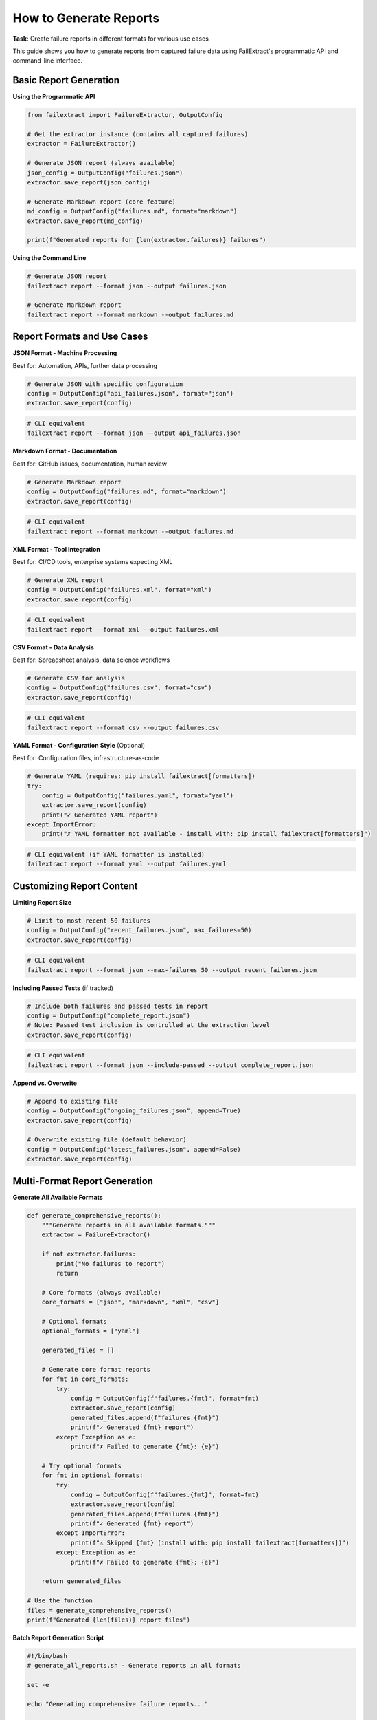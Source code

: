 How to Generate Reports
=======================

**Task**: Create failure reports in different formats for various use cases

This guide shows you how to generate reports from captured failure data using FailExtract's programmatic API and command-line interface.

Basic Report Generation
-----------------------

**Using the Programmatic API**

.. code-block:: python

   from failextract import FailureExtractor, OutputConfig

   # Get the extractor instance (contains all captured failures)
   extractor = FailureExtractor()

   # Generate JSON report (always available)
   json_config = OutputConfig("failures.json")
   extractor.save_report(json_config)

   # Generate Markdown report (core feature) 
   md_config = OutputConfig("failures.md", format="markdown")
   extractor.save_report(md_config)

   print(f"Generated reports for {len(extractor.failures)} failures")

**Using the Command Line**

.. code-block:: bash

   # Generate JSON report
   failextract report --format json --output failures.json

   # Generate Markdown report
   failextract report --format markdown --output failures.md

Report Formats and Use Cases
-----------------------------

**JSON Format - Machine Processing**

Best for: Automation, APIs, further data processing

.. code-block:: python

   # Generate JSON with specific configuration
   config = OutputConfig("api_failures.json", format="json")
   extractor.save_report(config)

.. code-block:: bash

   # CLI equivalent
   failextract report --format json --output api_failures.json

**Markdown Format - Documentation**

Best for: GitHub issues, documentation, human review

.. code-block:: python

   # Generate Markdown report
   config = OutputConfig("failures.md", format="markdown")
   extractor.save_report(config)

.. code-block:: bash

   # CLI equivalent  
   failextract report --format markdown --output failures.md

**XML Format - Tool Integration**

Best for: CI/CD tools, enterprise systems expecting XML

.. code-block:: python

   # Generate XML report
   config = OutputConfig("failures.xml", format="xml")
   extractor.save_report(config)

.. code-block:: bash

   # CLI equivalent
   failextract report --format xml --output failures.xml

**CSV Format - Data Analysis**

Best for: Spreadsheet analysis, data science workflows

.. code-block:: python

   # Generate CSV for analysis
   config = OutputConfig("failures.csv", format="csv")
   extractor.save_report(config)

.. code-block:: bash

   # CLI equivalent
   failextract report --format csv --output failures.csv

**YAML Format - Configuration Style** (Optional)

Best for: Configuration files, infrastructure-as-code

.. code-block:: python

   # Generate YAML (requires: pip install failextract[formatters])
   try:
       config = OutputConfig("failures.yaml", format="yaml")
       extractor.save_report(config)
       print("✓ Generated YAML report")
   except ImportError:
       print("✗ YAML formatter not available - install with: pip install failextract[formatters]")

.. code-block:: bash

   # CLI equivalent (if YAML formatter is installed)
   failextract report --format yaml --output failures.yaml

Customizing Report Content
---------------------------

**Limiting Report Size**

.. code-block:: python

   # Limit to most recent 50 failures
   config = OutputConfig("recent_failures.json", max_failures=50)
   extractor.save_report(config)

.. code-block:: bash

   # CLI equivalent
   failextract report --format json --max-failures 50 --output recent_failures.json

**Including Passed Tests** (if tracked)

.. code-block:: python

   # Include both failures and passed tests in report
   config = OutputConfig("complete_report.json")
   # Note: Passed test inclusion is controlled at the extraction level
   extractor.save_report(config)

.. code-block:: bash

   # CLI equivalent
   failextract report --format json --include-passed --output complete_report.json

**Append vs. Overwrite**

.. code-block:: python

   # Append to existing file
   config = OutputConfig("ongoing_failures.json", append=True)
   extractor.save_report(config)

   # Overwrite existing file (default behavior)
   config = OutputConfig("latest_failures.json", append=False)
   extractor.save_report(config)

Multi-Format Report Generation
-------------------------------

**Generate All Available Formats**

.. code-block:: python

   def generate_comprehensive_reports():
       """Generate reports in all available formats."""
       extractor = FailureExtractor()
       
       if not extractor.failures:
           print("No failures to report")
           return
       
       # Core formats (always available)
       core_formats = ["json", "markdown", "xml", "csv"]
       
       # Optional formats
       optional_formats = ["yaml"]
       
       generated_files = []
       
       # Generate core format reports
       for fmt in core_formats:
           try:
               config = OutputConfig(f"failures.{fmt}", format=fmt)
               extractor.save_report(config)
               generated_files.append(f"failures.{fmt}")
               print(f"✓ Generated {fmt} report")
           except Exception as e:
               print(f"✗ Failed to generate {fmt}: {e}")
       
       # Try optional formats
       for fmt in optional_formats:
           try:
               config = OutputConfig(f"failures.{fmt}", format=fmt)
               extractor.save_report(config)
               generated_files.append(f"failures.{fmt}")
               print(f"✓ Generated {fmt} report")
           except ImportError:
               print(f"⚠ Skipped {fmt} (install with: pip install failextract[formatters])")
           except Exception as e:
               print(f"✗ Failed to generate {fmt}: {e}")
       
       return generated_files

   # Use the function
   files = generate_comprehensive_reports()
   print(f"Generated {len(files)} report files")

**Batch Report Generation Script**

.. code-block:: bash

   #!/bin/bash
   # generate_all_reports.sh - Generate reports in all formats

   set -e

   echo "Generating comprehensive failure reports..."

   # Core formats
   failextract report --format json --output failures.json
   failextract report --format markdown --output failures.md  
   failextract report --format xml --output failures.xml
   failextract report --format csv --output failures.csv

   # Optional format (if available)
   if failextract report --format yaml --output failures.yaml 2>/dev/null; then
       echo "✓ Generated YAML report"
   else
       echo "⚠ YAML format not available"
   fi

   echo "Report generation complete!"
   ls -la failures.*

Automated Report Generation
----------------------------

**GitHub Actions Integration**

.. code-block:: yaml

   # .github/workflows/test-reports.yml
   name: Generate Test Reports
   
   on: [push, pull_request]
   
   jobs:
     test-and-report:
       runs-on: ubuntu-latest
       steps:
         - uses: actions/checkout@v3
         - uses: actions/setup-python@v4
           with:
             python-version: 3.9
             
         - name: Install dependencies
           run: |
             pip install failextract[formatters]
             pip install -r requirements.txt
             
         - name: Run tests
           run: pytest --tb=short || true
           
         - name: Generate failure reports
           if: always()
           run: |
             failextract report --format json --output test-failures.json
             failextract report --format markdown --output test-failures.md
             
         - name: Upload reports as artifacts
           if: always()
           uses: actions/upload-artifact@v4
           with:
             name: test-failure-reports
             path: |
               test-failures.json
               test-failures.md

**Daily Report Automation**

.. code-block:: python

   #!/usr/bin/env python3
   """Daily failure report automation"""

   import os
   import subprocess
   from datetime import datetime
   from pathlib import Path

   def generate_daily_report():
       """Generate daily failure summary."""
       
       # Create dated directory
       date_str = datetime.now().strftime("%Y-%m-%d")
       report_dir = Path(f"reports/{date_str}")
       report_dir.mkdir(parents=True, exist_ok=True)
       
       # Generate reports
       formats = ["json", "markdown", "csv"]
       
       for fmt in formats:
           output_file = report_dir / f"daily_failures.{fmt}"
           
           try:
               subprocess.run([
                   "failextract", "report",
                   "--format", fmt,
                   "--output", str(output_file)
               ], check=True)
               print(f"✓ Generated {output_file}")
           except subprocess.CalledProcessError as e:
               print(f"✗ Failed to generate {fmt} report: {e}")
       
       # Check if any failures were found
       json_file = report_dir / "daily_failures.json"
       if json_file.exists() and json_file.stat().st_size > 20:  # More than empty array
           print(f"⚠ Failures detected - check reports in {report_dir}")
           return True
       else:
           print("✅ No failures detected")
           return False

   if __name__ == "__main__":
       has_failures = generate_daily_report()
       exit(1 if has_failures else 0)

Report Content and Structure
----------------------------

**Understanding JSON Report Structure**

.. code-block:: json

   [
     {
       "test_name": "test_user_authentication",
       "test_module": "__main__",
       "test_file": "/path/to/test.py",
       "exception_type": "AssertionError",
       "exception_message": "Authentication failed for user: test_user",
       "timestamp": "2025-06-06T10:30:45.123456",
       "local_variables": {
         "username": "test_user",
         "password": "wrong_password",
         "authenticated": false
       }
     }
   ]

**Markdown Report Format**

.. code-block:: markdown

   # Test Failures Report
   
   Generated on: 2025-06-06 10:30:45
   
   ## test_user_authentication
   
   **Exception:** AssertionError  
   **Message:** Authentication failed for user: test_user  
   **File:** /path/to/test.py  
   **Module:** __main__
   
   **Local Variables:**
   - username: test_user
   - password: wrong_password  
   - authenticated: False

**CSV Report Format**

.. code-block:: text

   Test Name,Module,File,Timestamp,Exception Type,Exception Message,Line Number
   test_user_authentication,__main__,/path/to/test.py,2025-06-06T10:30:45.123456,AssertionError,"Authentication failed for user: test_user",

Report Management and Cleanup
------------------------------

**Checking Report Status**

.. code-block:: python

   # Check if there are failures to report
   extractor = FailureExtractor()
   
   if extractor.failures:
       print(f"Found {len(extractor.failures)} failures to report")
       # Generate reports
   else:
       print("No failures to report")

.. code-block:: bash

   # CLI equivalent
   failextract stats

**Clearing Data After Reporting**

.. code-block:: python

   # Generate report and clear data
   extractor = FailureExtractor()
   
   if extractor.failures:
       # Generate report
       config = OutputConfig("final_report.json")
       extractor.save_report(config)
       
       # Clear data for next test run
       extractor.clear()
       print("Report generated and data cleared")

.. code-block:: bash

   # CLI equivalent
   failextract report --format json --output final_report.json
   failextract clear --confirm

Error Handling for Report Generation
-------------------------------------

**Robust Report Generation**

.. code-block:: python

   def safe_report_generation():
       """Generate reports with proper error handling."""
       extractor = FailureExtractor()
       
       if not extractor.failures:
           print("No failures to report")
           return []
       
       generated_files = []
       
       # Try each format with individual error handling
       formats_to_try = [
           ("json", "failures.json"),
           ("markdown", "failures.md"),
           ("xml", "failures.xml"),
           ("csv", "failures.csv")
       ]
       
       for format_name, filename in formats_to_try:
           try:
               config = OutputConfig(filename, format=format_name)
               extractor.save_report(config)
               generated_files.append(filename)
               print(f"✓ Generated {filename}")
           except Exception as e:
               print(f"✗ Failed to generate {filename}: {e}")
       
       # Try optional YAML format
       try:
           config = OutputConfig("failures.yaml", format="yaml")
           extractor.save_report(config)
           generated_files.append("failures.yaml")
           print("✓ Generated failures.yaml")
       except ImportError:
           print("⚠ YAML format requires: pip install failextract[formatters]")
       except Exception as e:
           print(f"✗ Failed to generate YAML: {e}")
       
       return generated_files

   # Use the safe function
   files = safe_report_generation()
   print(f"Successfully generated {len(files)} report files")

Integration with External Tools
--------------------------------

**Email Reports**

.. code-block:: python

   import smtplib
   from email.mime.text import MIMEText
   from email.mime.multipart import MIMEMultipart

   def email_failure_report():
       """Email failure report if failures exist."""
       extractor = FailureExtractor()
       
       if not extractor.failures:
           return
       
       # Generate Markdown report for email
       config = OutputConfig("email_report.md", format="markdown")
       extractor.save_report(config)
       
       # Read report content
       with open("email_report.md", "r") as f:
           report_content = f.read()
       
       # Send email (configure SMTP settings as needed)
       msg = MIMEText(report_content)
       msg["Subject"] = f"Test Failures - {len(extractor.failures)} failures"
       msg["From"] = "test-system@company.com"
       msg["To"] = "team@company.com"
       
       # Send via SMTP (configuration required)
       # smtp_server.send_message(msg)
       
       print("Failure report sent via email")

**Webhook Integration**

.. code-block:: python

   import requests
   import json

   def post_to_webhook():
       """Post failure data to webhook endpoint."""
       extractor = FailureExtractor()
       
       if extractor.failures:
           # Prepare webhook payload
           payload = {
               "failures": len(extractor.failures),
               "timestamp": extractor.failures[0]["timestamp"],
               "details": extractor.failures[:5]  # Limit for webhook
           }
           
           # Post to webhook
           try:
               response = requests.post(
                   "https://your-webhook-url.com/failures",
                   json=payload,
                   timeout=30
               )
               response.raise_for_status()
               print(f"Posted {len(extractor.failures)} failures to webhook")
           except requests.RequestException as e:
               print(f"Failed to post to webhook: {e}")

Next Steps
----------

After mastering report generation:

1. **Automate Integration**: Set up automatic report generation in CI/CD
2. **Customize Formats**: :doc:`../tutorials/custom_formatters` - Create specialized output formats
3. **Monitor Production**: Set up regular automated reporting for production systems
4. **Share with Team**: Integrate reports with your team's communication tools

Key Report Generation Takeaways
--------------------------------

| ✅ **Multiple formats available** - JSON, Markdown, XML, CSV (+ YAML with optional install)  
| ✅ **Programmatic and CLI access** - Use Python API or command-line tools  
| ✅ **Flexible configuration** - Control content, limits, and output paths  
| ✅ **Error handling** - Graceful degradation when formats aren't available  
| ✅ **Integration ready** - Easy automation with CI/CD and external tools  
| ✅ **Production scalable** - Memory management and cleanup capabilities  

**You can now generate reports for any workflow or tool integration!**